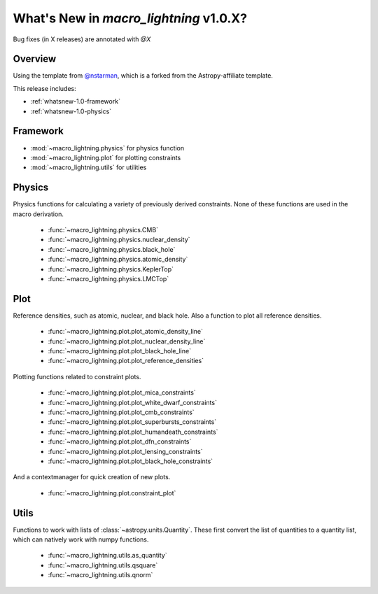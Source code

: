 .. _whatsnew-1.0:

***************************************
What's New in `macro_lightning` v1.0.X?
***************************************

Bug fixes (in X releases) are annotated with `@X`

Overview
========

Using the template from `@nstarman <https://github.com/nstarman/project_template>`_, which is a forked from the Astropy-affiliate template.

This release includes:

* :ref:`whatsnew-1.0-framework`
* :ref:`whatsnew-1.0-physics`


.. _whatsnew-1.0-framework:  

Framework
=========

- :mod:`~macro_lightning.physics` for physics function
- :mod:`~macro_lightning.plot` for plotting constraints
- :mod:`~macro_lightning.utils` for utilities


.. _whatsnew-1.0-physics:

Physics
=======

Physics functions for calculating a variety of previously derived constraints. None of these functions are used in the macro derivation.

	- :func:`~macro_lightning.physics.CMB`
	- :func:`~macro_lightning.physics.nuclear_density`
	- :func:`~macro_lightning.physics.black_hole`
	- :func:`~macro_lightning.physics.atomic_density`
	- :func:`~macro_lightning.physics.KeplerTop`
	- :func:`~macro_lightning.physics.LMCTop`

.. _whatsnew-1.0-plot:

Plot
====

Reference densities, such as atomic, nuclear, and black hole. Also a function to plot all reference densities.

	- :func:`~macro_lightning.plot.plot_atomic_density_line`
	- :func:`~macro_lightning.plot.plot_nuclear_density_line`
	- :func:`~macro_lightning.plot.plot_black_hole_line`
	- :func:`~macro_lightning.plot.plot_reference_densities`

Plotting functions related to constraint plots.

	- :func:`~macro_lightning.plot.plot_mica_constraints`
	- :func:`~macro_lightning.plot.plot_white_dwarf_constraints`
	- :func:`~macro_lightning.plot.plot_cmb_constraints`
	- :func:`~macro_lightning.plot.plot_superbursts_constraints`
	- :func:`~macro_lightning.plot.plot_humandeath_constraints`
	- :func:`~macro_lightning.plot.plot_dfn_constraints`
	- :func:`~macro_lightning.plot.plot_lensing_constraints`
	- :func:`~macro_lightning.plot.plot_black_hole_constraints`

And a contextmanager for quick creation of new plots.

	- :func:`~macro_lightning.plot.constraint_plot`


.. _whatsnew-1.0-utils:

Utils
=====
Functions to work with lists of :class:`~astropy.units.Quantity`.
These first convert the list of quantities to a quantity list, which can natively work with numpy functions.

    - :func:`~macro_lightning.utils.as_quantity`
    - :func:`~macro_lightning.utils.qsquare`
    - :func:`~macro_lightning.utils.qnorm`